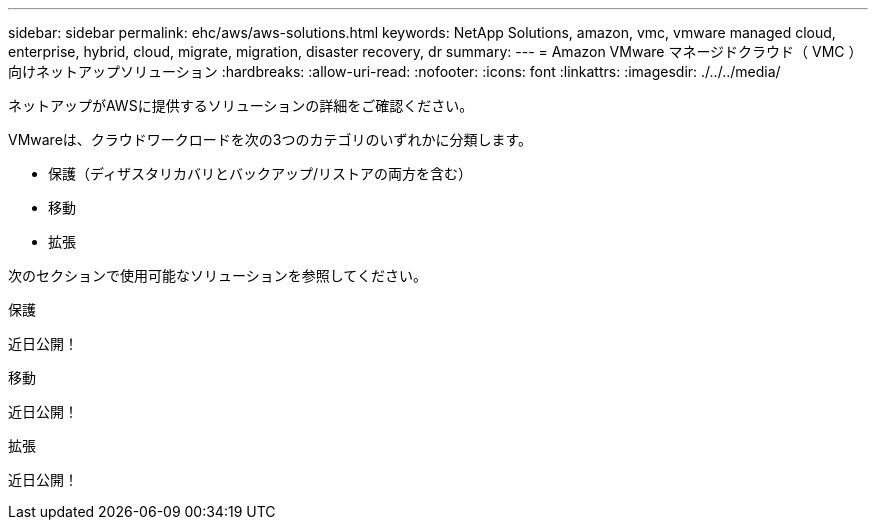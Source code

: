 ---
sidebar: sidebar 
permalink: ehc/aws/aws-solutions.html 
keywords: NetApp Solutions, amazon, vmc, vmware managed cloud, enterprise, hybrid, cloud, migrate, migration, disaster recovery, dr 
summary:  
---
= Amazon VMware マネージドクラウド（ VMC ）向けネットアップソリューション
:hardbreaks:
:allow-uri-read: 
:nofooter: 
:icons: font
:linkattrs: 
:imagesdir: ./../../media/


[role="lead"]
ネットアップがAWSに提供するソリューションの詳細をご確認ください。

VMwareは、クラウドワークロードを次の3つのカテゴリのいずれかに分類します。

* 保護（ディザスタリカバリとバックアップ/リストアの両方を含む）
* 移動
* 拡張


次のセクションで使用可能なソリューションを参照してください。

[role="tabbed-block"]
====
.保護
--
近日公開！

--
.移動
--
近日公開！

--
.拡張
--
近日公開！

--
====